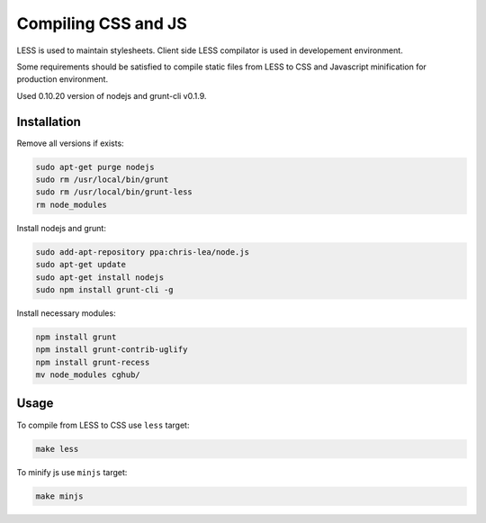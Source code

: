 .. about css/js files handling

Compiling CSS and JS
====================

LESS is used to maintain stylesheets.
Client side LESS compilator is used in developement environment.

Some requirements should be satisfied to compile static files from LESS
to CSS and Javascript minification for production environment.

Used 0.10.20 version of nodejs and grunt-cli v0.1.9.

Installation
------------

Remove all versions if exists:

.. code-block:: bash

    sudo apt-get purge nodejs
    sudo rm /usr/local/bin/grunt
    sudo rm /usr/local/bin/grunt-less
    rm node_modules

Install nodejs and grunt:

.. code-block:: bash

    sudo add-apt-repository ppa:chris-lea/node.js
    sudo apt-get update
    sudo apt-get install nodejs
    sudo npm install grunt-cli -g

Install necessary modules:

.. code-block:: bash

    npm install grunt
    npm install grunt-contrib-uglify
    npm install grunt-recess
    mv node_modules cghub/

Usage
-----

To compile from LESS to CSS use ``less`` target:

.. code-block:: bash

    make less

To minify js use ``minjs`` target:

.. code-block:: bash

    make minjs
